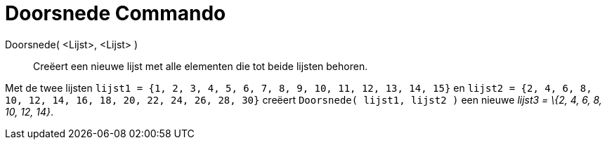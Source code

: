 = Doorsnede Commando
:page-en: commands/Intersection_Command
ifdef::env-github[:imagesdir: /nl/modules/ROOT/assets/images]

Doorsnede( <Lijst>, <Lijst> )::
  Creëert een nieuwe lijst met alle elementen die tot beide lijsten behoren.

[EXAMPLE]
====

Met de twee lijsten `++lijst1 = {1, 2, 3, 4, 5, 6, 7, 8, 9, 10, 11, 12, 13, 14, 15}++` en
`++lijst2 = {2, 4, 6, 8, 10, 12, 14, 16, 18, 20, 22, 24, 26, 28, 30}++` creëert `++Doorsnede( lijst1, lijst2 )++` een
nieuwe _lijst3 = \{2, 4, 6, 8, 10, 12, 14}_.

====
